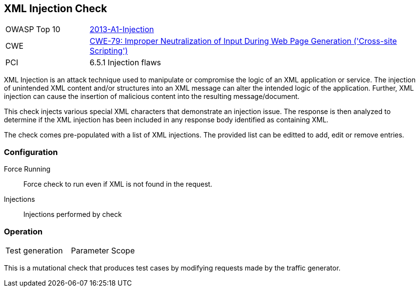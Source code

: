 [[Check_XmlInjection]]
== XML Injection Check

[cols="1,4"]
|====
| OWASP Top 10 | link:https://www.owasp.org/index.php/Top_10_2013-A1-Injection[2013-A1-Injection]
| CWE | link:https://cwe.mitre.org/data/definitions/79.html[CWE-79: Improper Neutralization of Input During Web Page Generation ('Cross-site Scripting')] +
| PCI | 6.5.1 Injection flaws
|====

XML Injection is an attack technique used to manipulate or compromise the 
logic of an XML application or service. The injection of unintended XML content 
and/or structures into an XML message can alter the intended logic of the 
application. Further, XML injection can cause the insertion of malicious content 
into the resulting message/document.

This check injects various special XML characters that demonstrate an injection issue.  
The response is then analyzed to determine if the XML injection has been included in any
response body identified as containing XML.

The check comes pre-populated with a list of XML injections.
The provided list can be editted to add, edit or remove entries.

=== Configuration

Force Running:: Force check to run even if XML is not found in the request.
Injections:: Injections performed by check

=== Operation

|====
| Test generation | Parameter Scope
|====

This is a mutational check that produces test cases by modifying requests made by the traffic generator.
